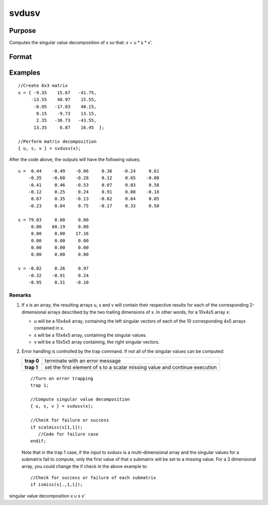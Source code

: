 
svdusv
==============================================

Purpose
----------------
Computes the singular value decomposition of x so that: x = u * s * v'.

Format
----------------
.. function:: svdusv(x)

    :param x: , whose singular values are to be computed.
    :type x: NxP matrix or K-dimensional array where the last two dimensions are NxP

    :returns: u (*TODO*), NxN matrix or K-dimensional array where the last two dimensions are NxN, the left singular vectors
        of x.

    :returns: s (*TODO*), NxP diagonal matrix or K-dimensional array where the last two dimensions describe NxP diagonal
        arrays, the singular values of x arranged in descending order on the principal diagonal.

    :returns: v (*TODO*), PxP matrix or K-dimensional array where
        the last two dimensions are PxP, the right singular vectors of x.

Examples
----------------

::

    //Create 6x3 matrix
    x = { -9.35    15.67   -41.75,
         -13.55    40.97    15.55, 
          -0.95   -17.03    40.15, 
           8.15    -9.73    13.15, 
           2.35   -36.73   -43.55, 
          13.35     6.87    16.45  };
    
    //Perform matrix decomposition
    { u, s, v } = svdusv(x);

After the code above, the outputs will have the following values;

::

    u =  0.44    -0.49    -0.06     0.36    -0.24     0.61
        -0.35    -0.60    -0.28     0.12     0.65    -0.08
        -0.41     0.46    -0.53     0.07     0.03     0.58
        -0.12     0.25     0.24     0.91     0.08    -0.18
         0.67     0.35    -0.13    -0.02     0.64     0.05
        -0.23     0.04     0.75    -0.17     0.33     0.50
    
    s = 79.03     0.00     0.00 
         0.00    60.19     0.00 
         0.00     0.00    17.16 
         0.00     0.00     0.00 
         0.00     0.00     0.00 
         0.00     0.00     0.00
    
    v = -0.02     0.26     0.97 
        -0.32    -0.91     0.24 
        -0.95     0.31    -0.10

Remarks
+++++++

#. If x is an array, the resulting arrays u, s and v will contain their
   respective results for each of the corresponding 2-dimensional arrays
   described by the two trailing dimensions of x. In other words, for a
   10x4x5 array x:

   -  u will be a 10x4x4 array, containing the left singular vectors of
      each of the 10 corresponding 4x5 arrays contained in x.
   -  s will be a 10x4x5 array, containing the singular values.
   -  v will be a 10x5x5 array containing, the right singular vectors.

#. Error handling is controlled by the trap command. If not all of the
   singular values can be computed:

   +-----------------------------------+-----------------------------------+
   | **trap 0**                        | terminate with an error message   |
   +-----------------------------------+-----------------------------------+
   | **trap 1**                        | set the first element of s to a   |
   |                                   | scalar missing value and continue |
   |                                   | execution                         |
   +-----------------------------------+-----------------------------------+

   ::

      //Turn on error trapping
      trap 1;

      //Compute singular value decomposition
      { u, s, v } = svdusv(x);

      //Check for failure or success
      if scalmiss(s[1,1]);
         //Code for failure case
      endif;

   Note that in the trap 1 case, if the input to svdusv is a
   multi-dimensional array and the singular values for a submatrix fail
   to compute, only the first value of that s submatrix will be set to a
   missing value. For a 3 dimensional array, you could change the if
   check in the above example to:

   ::

      //Check for success or failure of each submatrix
      if ismiss(s[.,1,1]);

.. seealso:: Functions :func:`svd1`, :func:`svdcusv`, :func:`svds`

singular value decomposition x u s v'
